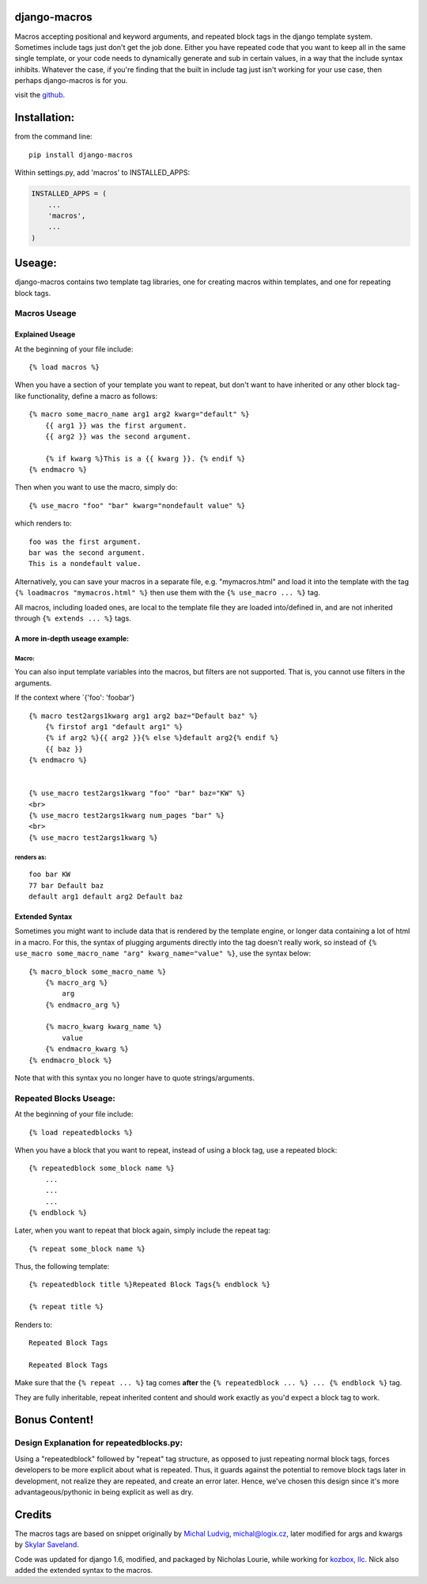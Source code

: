 django-macros
=============

Macros accepting positional and keyword arguments, and repeated block
tags in the django template system. Sometimes include tags just don't
get the job done. Either you have repeated code that you want to keep
all in the same single template, or your code needs to dynamically
generate and sub in certain values, in a way that the include syntax
inhibits. Whatever the case, if you're finding that the built in include
tag just isn't working for your use case, then perhaps django-macros is
for you.

visit the `github <https://github.com/nalourie/django-macros>`__.

Installation:
=============

from the command line:

::

    pip install django-macros

Within settings.py, add 'macros' to INSTALLED\_APPS:

.. code:: python

    INSTALLED_APPS = (
        ...
        'macros',
        ...
    )

Useage:
=======

django-macros contains two template tag libraries, one for creating
macros within templates, and one for repeating block tags.

Macros Useage
-------------

Explained Useage
~~~~~~~~~~~~~~~~

At the beginning of your file include:

::

    {% load macros %}

When you have a section of your template you want to repeat, but don't
want to have inherited or any other block tag-like functionality, define
a macro as follows:

::

    {% macro some_macro_name arg1 arg2 kwarg="default" %}
        {{ arg1 }} was the first argument.
        {{ arg2 }} was the second argument.

        {% if kwarg %}This is a {{ kwarg }}. {% endif %}
    {% endmacro %}

Then when you want to use the macro, simply do:

::

    {% use_macro "foo" "bar" kwarg="nondefault value" %}

which renders to:

::

    foo was the first argument.
    bar was the second argument.
    This is a nondefault value.

Alternatively, you can save your macros in a separate file, e.g.
"mymacros.html" and load it into the template with the tag
``{% loadmacros "mymacros.html" %}`` then use them with the
``{% use_macro ... %}`` tag.

All macros, including loaded ones, are local to the template file they
are loaded into/defined in, and are not inherited through
``{% extends ... %}`` tags.

A more in-depth useage example:
~~~~~~~~~~~~~~~~~~~~~~~~~~~~~~~

Macro:
^^^^^^

You can also input template variables into the macros, but filters are
not supported. That is, you cannot use filters in the arguments.

If the context where \`{'foo': 'foobar'}

::

    {% macro test2args1kwarg arg1 arg2 baz="Default baz" %}
        {% firstof arg1 "default arg1" %}
        {% if arg2 %}{{ arg2 }}{% else %}default arg2{% endif %}
        {{ baz }}
    {% endmacro %}
                

    {% use_macro test2args1kwarg "foo" "bar" baz="KW" %}
    <br>
    {% use_macro test2args1kwarg num_pages "bar" %}
    <br>
    {% use_macro test2args1kwarg %}

renders as:
^^^^^^^^^^^

::

    foo bar KW
    77 bar Default baz
    default arg1 default arg2 Default baz

Extended Syntax
~~~~~~~~~~~~~~~

Sometimes you might want to include data that is rendered by the
template engine, or longer data containing a lot of html in a macro. For
this, the syntax of plugging arguments directly into the tag doesn't
really work, so instead of
``{% use_macro some_macro_name "arg" kwarg_name="value" %}``, use the
syntax below:

::

    {% macro_block some_macro_name %}
        {% macro_arg %}
            arg
        {% endmacro_arg %}
        
        {% macro_kwarg kwarg_name %}
            value
        {% endmacro_kwarg %}
    {% endmacro_block %}

Note that with this syntax you no longer have to quote
strings/arguments.

Repeated Blocks Useage:
-----------------------

At the beginning of your file include:

::

    {% load repeatedblocks %}

When you have a block that you want to repeat, instead of using a block
tag, use a repeated block:

::

    {% repeatedblock some_block name %}
        ...
        ...
        ...
    {% endblock %}

Later, when you want to repeat that block again, simply include the
repeat tag:

::

    {% repeat some_block name %}

Thus, the following template:

::

    {% repeatedblock title %}Repeated Block Tags{% endblock %}

    {% repeat title %}

Renders to:

::

    Repeated Block Tags

    Repeated Block Tags

Make sure that the ``{% repeat ... %}`` tag comes **after** the
``{% repeatedblock ... %} ... {% endblock %}`` tag.

They are fully inheritable, repeat inherited content and should work
exactly as you'd expect a block tag to work.

Bonus Content!
==============

Design Explanation for repeatedblocks.py:
-----------------------------------------

Using a "repeatedblock" followed by "repeat" tag structure, as opposed
to just repeating normal block tags, forces developers to be more
explicit about what is repeated. Thus, it guards against the potential
to remove block tags later in development, not realize they are
repeated, and create an error later. Hence, we've chosen this design
since it's more advantageous/pythonic in being explicit as well as dry.

Credits
=======

The macros tags are based on snippet originally by `Michal
Ludvig <http://www.logix.cz/michal>`__, michal@logix.cz, later modified
for args and kwargs by `Skylar Saveland <http://skyl.org>`__.

Code was updated for django 1.6, modified, and packaged by Nicholas
Lourie, while working for `kozbox, llc <http://kozbox.com>`__. Nick also
added the extended syntax to the macros.
